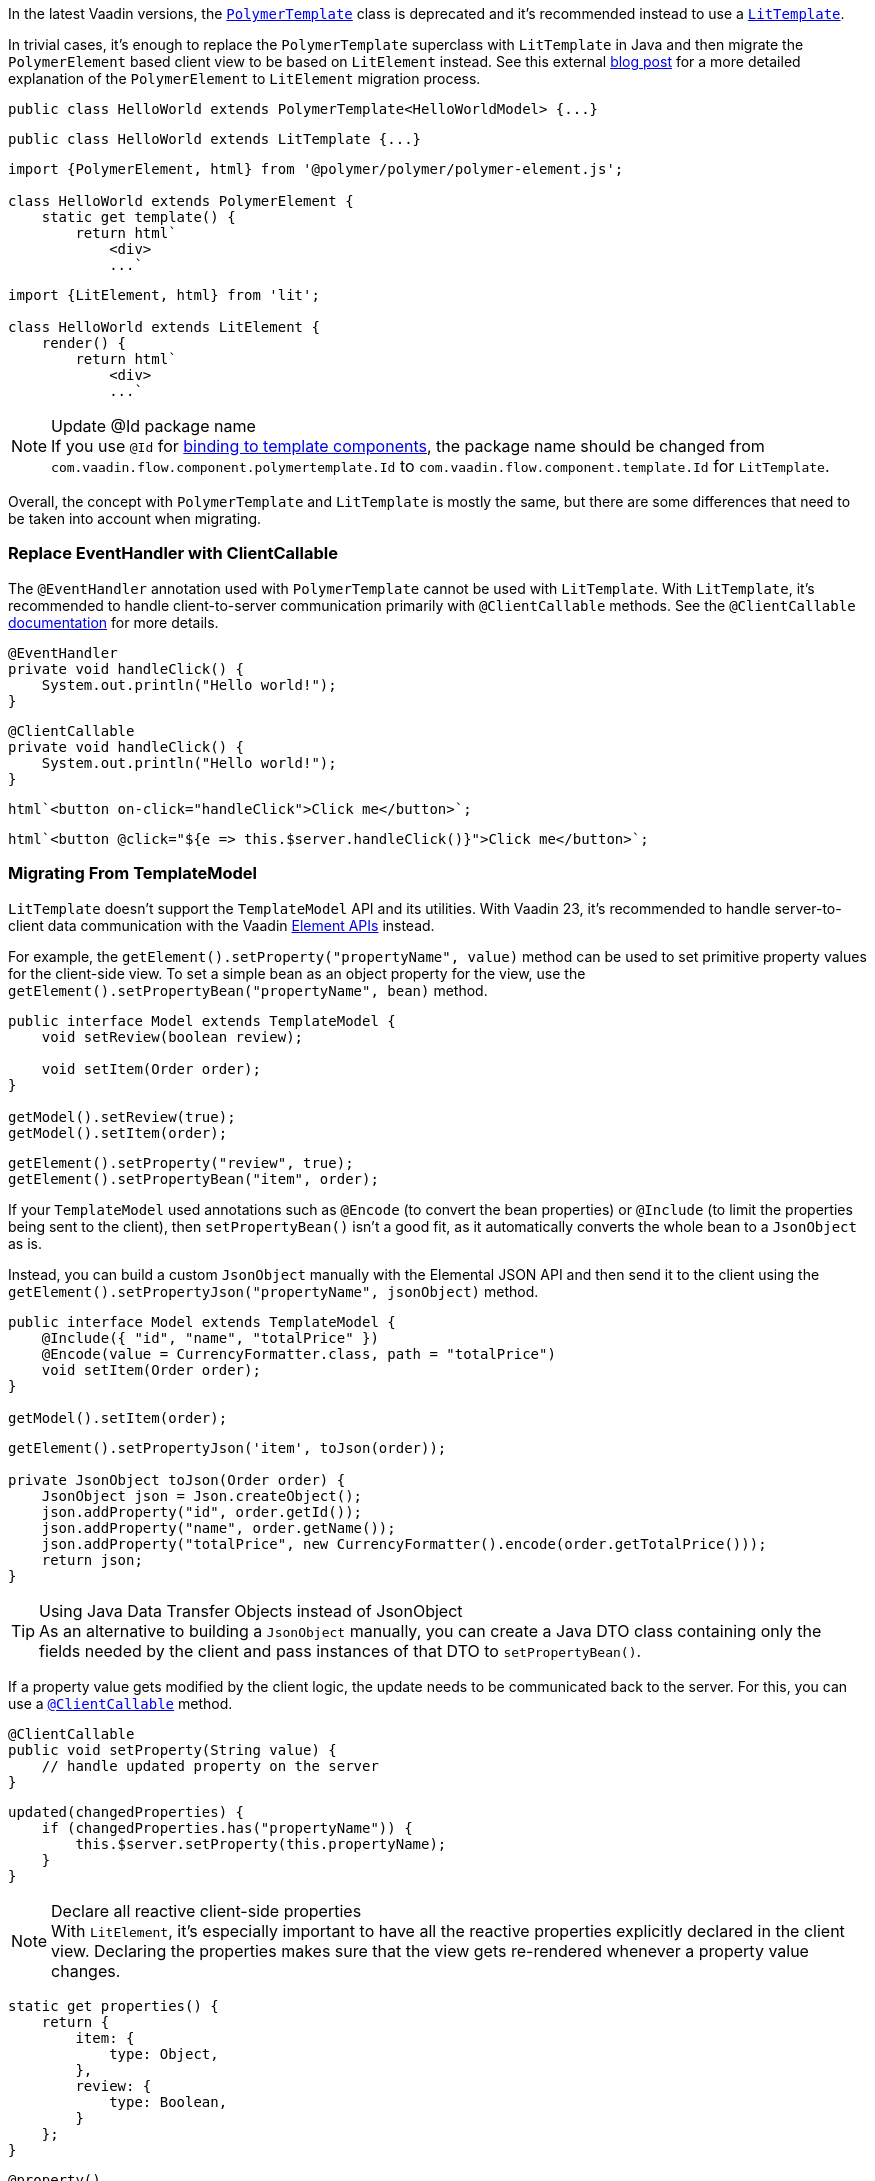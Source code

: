 In the latest Vaadin versions, the <<{articles}/create-ui/templates/polymer#, [classname]`PolymerTemplate`>> class is deprecated and it's recommended instead to use a <<{articles}/create-ui/templates#, [classname]`LitTemplate`>>.

In trivial cases, it's enough to replace the [classname]`PolymerTemplate` superclass with [classname]`LitTemplate` in Java and then migrate the `PolymerElement` based client view to be based on `LitElement` instead.
See this external https://43081j.com/2018/08/future-of-polymer[blog post] for a more detailed explanation of the [classname]`PolymerElement` to [classname]`LitElement` migration process.

[source,java,role="before"]
----
public class HelloWorld extends PolymerTemplate<HelloWorldModel> {...}
----
[source,java,role="after"]
----
public class HelloWorld extends LitTemplate {...}
----

[source,javascript,role="before"]
----
import {PolymerElement, html} from '@polymer/polymer/polymer-element.js';

class HelloWorld extends PolymerElement {
    static get template() {
        return html`
            <div>
            ...`
----
[source,javascript,role="after"]
----
import {LitElement, html} from 'lit';

class HelloWorld extends LitElement {
    render() {
        return html`
            <div>
            ...`
----

.Update @Id package name
[NOTE]
If you use [annotationname]`@Id` for <<{articles}/create-ui/templates/components#, binding to template components>>, the package name should be changed from `com.vaadin.flow.component.polymertemplate.Id` to `com.vaadin.flow.component.template.Id` for [classname]`LitTemplate`.

Overall, the concept with [classname]`PolymerTemplate` and [classname]`LitTemplate` is mostly the same, but there are some differences that need to be taken into account when migrating.

[discrete]
=== Replace EventHandler with ClientCallable

The [annotationname]`@EventHandler` annotation used with [classname]`PolymerTemplate` cannot be used with [classname]`LitTemplate`.
With [classname]`LitTemplate`, it's recommended to handle client-to-server communication primarily with [annotationname]`@ClientCallable` methods.
See the [annotationname]`@ClientCallable` <<{articles}/create-ui/element-api/client-server-rpc#clientcallable-annotation, documentation>> for more details.

[source,java,role="before"]
----
@EventHandler
private void handleClick() {
    System.out.println("Hello world!");
}
----
[source,java,role="after"]
----
@ClientCallable
private void handleClick() {
    System.out.println("Hello world!");
}
----

[source,javascript,role="before"]
----
html`<button on-click="handleClick">Click me</button>`;
----
[source,javascript,role="after"]
----
html`<button @click="${e => this.$server.handleClick()}">Click me</button>`;
----

[discrete]
=== Migrating From TemplateModel

[classname]`LitTemplate` doesn't support the [classname]`TemplateModel` API and its utilities.
With Vaadin 23, it's recommended to handle server-to-client data communication with the Vaadin <<{articles}/create-ui/element-api/properties-attributes#, Element APIs>> instead.

For example, the [methodname]`getElement().setProperty("propertyName", value)` method can be used to set primitive property values for the client-side view.
To set a simple bean as an object property for the view, use the [methodname]`getElement().setPropertyBean("propertyName", bean)` method.

[source,java,role="before"]
----
public interface Model extends TemplateModel {
    void setReview(boolean review);

    void setItem(Order order);
}

getModel().setReview(true);
getModel().setItem(order);
----
[source,java,role="after"]
----
getElement().setProperty("review", true);
getElement().setPropertyBean("item", order);
----

If your [classname]`TemplateModel` used annotations such as [annotationname]`@Encode` (to convert the bean properties) or [annotationname]`@Include` (to limit the properties being sent to the client), then [methodname]`setPropertyBean()` isn't a good fit, as it automatically converts the whole bean to a [classname]`JsonObject` as is.

Instead, you can build a custom [classname]`JsonObject` manually with the Elemental JSON API and then send it to the client using the [methodname]`getElement().setPropertyJson("propertyName", jsonObject)` method.

[source,java,role="before"]
----
public interface Model extends TemplateModel {
    @Include({ "id", "name", "totalPrice" })
    @Encode(value = CurrencyFormatter.class, path = "totalPrice")
    void setItem(Order order);
}

getModel().setItem(order);
----
[source,java,role="after"]
----
getElement().setPropertyJson('item', toJson(order));

private JsonObject toJson(Order order) {
    JsonObject json = Json.createObject();
    json.addProperty("id", order.getId());
    json.addProperty("name", order.getName());
    json.addProperty("totalPrice", new CurrencyFormatter().encode(order.getTotalPrice()));
    return json;
}
----

.Using Java Data Transfer Objects instead of JsonObject
[TIP]
As an alternative to building a [classname]`JsonObject` manually, you can create a Java DTO class containing only the fields needed by the client and pass instances of that DTO to [methodname]`setPropertyBean()`.

If a property value gets modified by the client logic, the update needs to be communicated back to the server.
For this, you can use a <<{articles}/create-ui/element-api/client-server-rpc#clientcallable-annotation, [annotationname]`@ClientCallable`>> method.

[source,java]
----
@ClientCallable
public void setProperty(String value) {
    // handle updated property on the server
}
----

[source,javascript]
----
updated(changedProperties) {
    if (changedProperties.has("propertyName")) {
        this.$server.setProperty(this.propertyName);
    }
}
----

.Declare all reactive client-side properties
[NOTE]
With [classname]`LitElement`, it's especially important to have all the reactive properties explicitly declared in the client view.
Declaring the properties makes sure that the view gets re-rendered whenever a property value changes.

[source,javascript]
----
static get properties() {
    return {
        item: {
            type: Object,
        },
        review: {
            type: Boolean,
        }
    };
}
----

[source,typescript]
----
@property()
item: Order;

@property()
review: boolean;
----

[discrete]
=== Replace Template Elements with Renderers

Certain Vaadin Web Components require the application to explicitly define how to render some parts of their content.
For example, the `<vaadin-dialog>` component needs to know how to render the content of the overlay.

With [classname]`PolymerTemplate`, it was possible to use a `<template>` element for this purpose.
This approach isn't recommended with [classname]`LitTemplate` and you should favor using renderer functions instead.

[source,javascript,role="before"]
----
import { PolymerElement, html } from '@polymer/polymer/polymer-element.js';

...

static get template() {
  return html`
    <vaadin-dialog>
      <template>
        <h1>Title</h1>
        <p>Content</p>
      </template>
    </vaadin-dialog>
  `;
}
----
[source,javascript,role="after"]
----
import { html, LitElement, render } from 'lit';

...

render() {
  return html`
    <vaadin-dialog .renderer="${this.dialogRenderer}"></vaadin-dialog>
  `;
}

dialogRenderer(root) {
  render(html`
    <h1>Title</h1>
    <p>Content</p>
  `, root);
}

----

A renderer function is a JavaScript function that the component calls whenever it needs some parts of its content to be updated.
The function is called with the following arguments:

- `root`: the DOM element that the renderer should fill with the content.
- `rendererOwner`: the element the renderer is attached to.
- `model`: (optional) the data that the renderer should use to render the content.
Includes properties such as `index` and `item`.

[discrete]
==== Updating the Content Dynamically

Sometimes the component content needs to be updated dynamically.
Typically, this is due to some change in the state properties of the view.

With [classname]`PolymerElement` based views and the `<template>` API, much of this happened automatically.
[source,javascript]
----
static get template() {
  return html`
    <vaadin-dialog>
      <template>
        <h1>[[title]]</h1>
        <p>Content</p>
      </template>
    </vaadin-dialog>
  `;
}
----

When the `title` property of the view changes, the content of the `<h1>` element gets updated.

With [classname]`LitElement` and the renderer functions, some more wiring is needed.
Let us say you have the following content in the [classname]`LitElement` based view:

[source,javascript]
----
render() {
  return html`
    <h1 id="view-title">${this.title}</h1>

    <vaadin-dialog .renderer="${this.dialogRenderer}"></vaadin-dialog>
  `;
}

dialogRenderer(root) {
  render(html`
    <h1 id="dialog-title">${this.title}</h1>
    <p>Content</p>
  `, root);
}
----

In this case, when the state property `title` changes, [classname]`LitElement` automatically re-renders the view.
As a result, the `<h1>` element with the ID `view-title` is updated with the new value, but the `<h1>` element inside the renderer function isn't.

This is because changes in the reactive properties only cause the _view_ to re-render, but not the components.
In order to get components to re-render, they need to be explicitly requested to do so.
One way to do this is to call the component's [methodname]`requestContentUpdate()` function inside the [methodname]`updated()` lifecycle callback.

[source,javascript]
----
updated(changedProperties) {
  if (changedProperties.has('title')) {
    this.renderRoot.querySelector('vaadin-dialog').requestContentUpdate();
  }
}
----

One important thing to note is that if you reference `this` inside a renderer function, the view should be bound as the function's `this` context in the constructor.

[source,javascript]
----
constructor() {
  super();
  this.dialogRenderer = this.dialogRenderer.bind(this);
}
----

